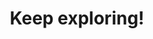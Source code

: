 :PROPERTIES:
:ID:       8d776aef-da28-49a3-8d40-4bafcf43d2d8
:END:
#+TITLE: Keep exploring!
#+filetags: :TO:

